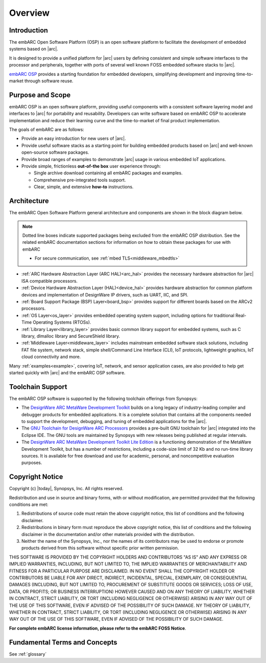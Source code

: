 .. _introduction_embarc_osp:

Overview
========

Introduction
############

The embARC Open Software Platform (OSP) is an open software platform to
facilitate the development of embedded systems based on |arc|.

It is designed to provide a unified platform for |arc| users by defining
consistent and simple software interfaces to the processor and peripherals,
together with ports of several well known FOSS embedded software stacks to
|arc|.

`embARC OSP <https://embarc.org>`__ provides a starting foundation for
embedded developers, simplifying development and improving time-to-market
through software reuse.

Purpose and Scope
#################

embARC OSP is an open software platform, providing useful components with a
consistent software layering model and interfaces to |arc| for portability and
reusability. Developers can write software based on embARC OSP to accelerate
implementation and reduce their learning curve and the time-to-market of final
product implementation.

The goals of embARC are as follows:

- Provide an easy introduction for new users of |arc|.

- Provide useful software stacks as a starting point for building embedded
  products based on |arc| and well-known open-source software packages.

- Provide broad ranges of examples to demonstrate |arc| usage in various
  embedded IoT applications.

- Provide simple, frictionless  **out-of-the box** user experience through:

  * Single archive download containing all embARC packages and examples.
  * Comprehensive pre-integrated tools support.
  * Clear, simple, and extensive **how-to** instructions.



Architecture
############

The embARC Open Software Platform general architecture and components are shown
in the block diagram below.

.. image:: /pic/embARC.jpg
    :alt: embARC

.. note::
   Dotted line boxes indicate supported packages being excluded from the embARC OSP
   distribution. See the related embARC documentation sections for information on
   how to obtain these packages for use with embARC

   - For secure communication, see :ref:`mbed TLS<middleware_mbedtls>`

- :ref:`ARC Hardware Abstraction Layer (ARC HAL)<arc_hal>` provides the
  necessary hardware abstraction for |arc| ISA compatible processors.

- :ref:`Device Hardware Abstraction Layer (HAL)<device_hal>` provides hardware
  abstraction for common platform devices and implementation of DesignWare IP
  drivers, such as UART, IIC, and SPI.

- :ref:`Board Support Package (BSP) Layer<board_bsp>` provides support for
  different boards based on the ARCv2 processors.

- :ref:`OS Layer<os_layer>` provides embedded operating system support,
  including options for traditional Real-Time Operating Systems (RTOSs).

- :ref:`Library Layer<library_layer>` provides basic common library support
  for embedded systems, such as C library, dlmalloc library and SecureShield
  library.

- :ref:`Middleware Layer<middleware_layer>` includes mainstream embedded
  software stack solutions, including FAT file system, network stack, simple
  shell/Command Line Interface (CLI), IoT protocols, lightweight graphics, IoT
  cloud connectivity and more.

Many :ref:`examples<example>`, covering IoT, network, and sensor application cases, are also
provided to help get started quickly with |arc| and the embARC OSP software.


Toolchain Support
#################

The embARC OSP software is supported by the following toolchain offerings from Synopsys:

- The `DesignWare ARC MetaWare Development Toolkit <https://www.synopsys.com/dw/ipdir.php?ds=sw_metaware>`__
  builds on a long legacy of industry-leading compiler and debugger products for embedded applications.
  It is a complete solution that contains all the components needed to support the
  development, debugging, and tuning of embedded applications for the |arc|.

- The `GNU Toolchain for DesignWare ARC Processors <https://github.com/foss-for-synopsys-dwc-arc-processors/toolchain/releases>`__
  provides a pre-built GNU toolchain for |arc| integrated into the Eclipse IDE.
  The GNU tools are maintained by Synopsys with new releases being published at
  regular intervals.

- The `DesignWare ARC MetaWare Development Toolkit Lite Edition <https://www.synopsys.com/cgi-bin/arcmwtk_lite/reg1.cgi>`__
  is a functioning demonstration of the MetaWare Development Toolkit, but has a
  number of restrictions, including a code-size limit of 32 Kb and no run-time
  library sources. It is available for free download and use for academic, personal,
  and noncompetitive evaluation purposes.

Copyright Notice
################

Copyright (c) |today|, Synopsys, Inc. All rights reserved.

Redistribution and use in source and binary forms, with or without modification,
are permitted provided that the following conditions are met:

1. Redistributions of source code must retain the above copyright notice, this
   list of conditions and the following disclaimer.

2. Redistributions in binary form must reproduce the above copyright notice,
   this list of conditions and the following disclaimer in the documentation
   and/or other materials provided with the distribution.

3. Neither the name of the Synopsys, Inc., nor the names of its contributors
   may be used to endorse or promote products derived from this software without
   specific prior written permission.

THIS SOFTWARE IS PROVIDED BY THE COPYRIGHT HOLDERS AND CONTRIBUTORS "AS IS" AND
ANY EXPRESS OR IMPLIED WARRANTIES, INCLUDING, BUT NOT LIMITED TO, THE IMPLIED
WARRANTIES OF MERCHANTABILITY AND FITNESS FOR A PARTICULAR PURPOSE ARE
DISCLAIMED. IN NO EVENT SHALL THE COPYRIGHT HOLDER OR CONTRIBUTORS BE LIABLE FOR
ANY DIRECT, INDIRECT, INCIDENTAL, SPECIAL, EXEMPLARY, OR CONSEQUENTIAL DAMAGES
(INCLUDING, BUT NOT LIMITED TO, PROCUREMENT OF SUBSTITUTE GOODS OR SERVICES;
LOSS OF USE, DATA, OR PROFITS; OR BUSINESS INTERRUPTION) HOWEVER CAUSED AND ON
ANY THEORY OF LIABILITY, WHETHER IN CONTRACT, STRICT LIABILITY, OR TORT
(INCLUDING NEGLIGENCE OR OTHERWISE) ARISING IN ANY WAY OUT OF THE USE OF THIS
SOFTWARE, EVEN IF ADVISED OF THE POSSIBILITY OF SUCH DAMAGE. NY THEORY OF
LIABILITY, WHETHER IN CONTRACT, STRICT LIABILITY, OR TORT (INCLUDING NEGLIGENCE
OR OTHERWISE) ARISING IN ANY WAY OUT OF THE USE OF THIS SOFTWARE, EVEN IF
ADVISED OF THE POSSIBILITY OF SUCH DAMAGE.

**For complete embARC license information, please refer to the embARC FOSS Notice**.

Fundamental Terms and Concepts
##############################

See :ref:`glossary`
